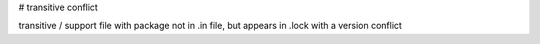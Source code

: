 # transitive conflict

transitive / support file with package not in .in file, but appears in .lock
with a version conflict
